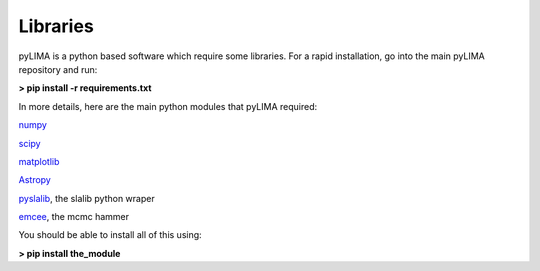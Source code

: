 Libraries
=========


pyLIMA is a python based software which require some libraries. For a rapid installation, go into the main pyLIMA repository and run:

**> pip install -r requirements.txt**


In more details, here are the main python modules that pyLIMA required:

`numpy <http://www.numpy.org/>`_

`scipy <http://www.scipy.org/install.html>`_

`matplotlib <http://matplotlib.org/>`_

`Astropy <http://www.astropy.org/>`_

`pyslalib <https://github.com/scottransom/pyslalib>`_, the slalib python wraper

`emcee <http://dan.iel.fm/emcee/current/>`_, the mcmc hammer

You should be able to install all of this using: 

**> pip install the_module**

